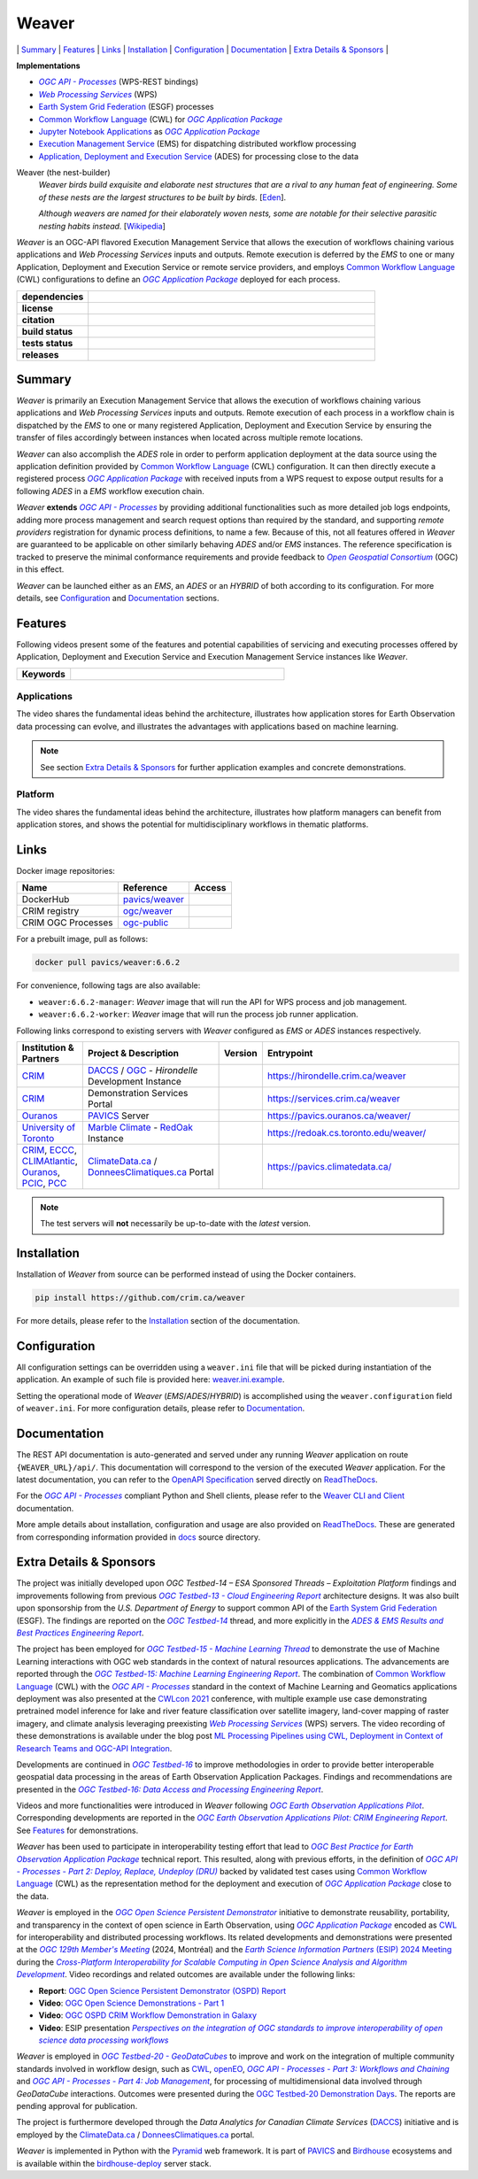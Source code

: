 =============================================
Weaver
=============================================

\| `Summary`_
\| `Features`_
\| `Links`_
\| `Installation`_
\| `Configuration`_
\| `Documentation`_
\| `Extra Details & Sponsors`_
\|

**Implementations**

* |ogc-api-proc-long|
* |wps-long|
* |esgf| processes
* |cwl-long| for |ogc-apppkg|_
* |jupyter-nb-app|_ as |ogc-apppkg|_
* |ems-long| for dispatching distributed workflow processing
* |ades-long| for processing close to the data

Weaver (the nest-builder)
  *Weaver birds build exquisite and elaborate nest structures that are a rival to any human feat of engineering.
  Some of these nests are the largest structures to be built by birds.*
  [`Eden <http://web.archive.org/web/20240416100924/https://eden.uktv.co.uk/animals/birds/article/weaver-birds/>`_].

  *Although weavers are named for their elaborately woven nests, some are notable for their selective parasitic
  nesting habits instead.*
  [`Wikipedia <https://en.wikipedia.org/wiki/Ploceidae>`_]

`Weaver` is an OGC-API flavored |ems| that allows the execution of workflows chaining various
applications and |wps| inputs and outputs. Remote execution is deferred by the `EMS` to one or many
|ades| or remote service providers, and employs |cwl-long| configurations to define an |ogc-apppkg|_ deployed
for each process.


.. start-badges

.. list-table::
    :stub-columns: 1
    :widths: 20,80

    * - dependencies
      - | |py_ver| |deps| |pyup|
    * - license
      - | |license| |license_scan|
    * - citation
      - | |citation-zenodo| |citation-cff|
    * - build status
      - | |readthedocs_build_status| |docker_build_mode| |docker_build_status|
    * - tests status
      - | |github_latest| |github_tagged| |coverage| |codacy|
    * - releases
      - | |version| |commits-since| |docker_image|

.. |py_ver| image:: https://img.shields.io/badge/python-3.10%2B-blue.svg?logo=python
    :alt: Requires Python 3.10+
    :target: https://www.python.org/getit

.. |commits-since| image:: https://img.shields.io/github/commits-since/crim-ca/weaver/6.6.2.svg?logo=github
    :alt: Commits since latest release
    :target: https://github.com/crim-ca/weaver/compare/6.6.2...master

.. |version| image:: https://img.shields.io/badge/latest%20version-6.6.2-blue?logo=github
    :alt: Latest Tagged Version
    :target: https://github.com/crim-ca/weaver/tree/6.6.2

.. |deps| image:: https://img.shields.io/librariesio/github/crim-ca/weaver?logo=librariesdotio&logoColor=white
    :alt: Libraries.io Dependencies Status
    :target: https://libraries.io/github/crim-ca/weaver

.. |pyup| image:: https://pyup.io/repos/github/crim-ca/weaver/shield.svg?logo=pyup
    :alt: PyUp Dependencies Status
    :target: https://pyup.io/account/repos/github/crim-ca/weaver/

.. |github_latest| image:: https://img.shields.io/github/actions/workflow/status/crim-ca/weaver/tests.yml?label=master&branch=master&logo=github
    :alt: Github Actions CI Build Status (master branch)
    :target: https://github.com/crim-ca/weaver/actions?query=workflow%3ATests+branch%3Amaster

.. |github_tagged| image:: https://img.shields.io/github/actions/workflow/status/crim-ca/weaver/tests.yml?label=6.6.2&branch=6.6.2&logo=github
    :alt: Github Actions CI Build Status (latest tag)
    :target: https://github.com/crim-ca/weaver/actions?query=workflow%3ATests+branch%3A6.6.2

.. |readthedocs_build_status| image:: https://img.shields.io/readthedocs/pavics-weaver?logo=readthedocs
    :alt: ReadTheDocs Build Status (master branch)
    :target: `ReadTheDocs`_

.. |docker_build_mode| image:: https://img.shields.io/docker/automated/pavics/weaver.svg?label=build&logo=docker
    :alt: Docker Build Mode (latest version)
    :target: https://hub.docker.com/r/pavics/weaver/tags

.. below shield will either indicate the targeted version or 'tag not found'
.. since docker tags are pushed following manual builds by CI, they are not automatic and no build artifact exists
.. |docker_build_status| image:: https://img.shields.io/docker/v/pavics/weaver/6.6.2?label=tag&logo=docker
    :alt: Docker Build Status (latest version)
    :target: https://hub.docker.com/r/pavics/weaver/tags

.. |docker_image| image:: https://img.shields.io/badge/docker-pavics%2Fweaver-blue?logo=docker
    :alt: Docker Image
    :target: https://hub.docker.com/r/pavics/weaver/tags

.. |coverage| image:: https://img.shields.io/codecov/c/gh/crim-ca/weaver.svg?label=coverage&logo=codecov
    :alt: Code Coverage
    :target: https://codecov.io/gh/crim-ca/weaver

.. |codacy| image:: https://app.codacy.com/project/badge/Grade/2b340010b41b4401acc9618a437a43b8
    :alt: Codacy Badge
    :target: https://app.codacy.com/gh/crim-ca/weaver/dashboard

.. |license| image:: https://img.shields.io/github/license/crim-ca/weaver.svg#
    :target: https://github.com/crim-ca/weaver/blob/master/LICENSE.txt
    :alt: GitHub License

.. |license_scan| image:: https://app.fossa.com/api/projects/git%2Bgithub.com%2Fcrim-ca%2Fweaver.svg?type=shield&issueType=license
    :target: https://app.fossa.com/projects/git%2Bgithub.com%2Fcrim-ca%2Fweaver?ref=badge_shield&issueType=license
    :alt: FOSSA Status

.. |citation-zenodo| image:: https://zenodo.org/badge/DOI/10.5281/zenodo.14210717.svg#
    :alt: Zenodo DOI
    :target: https://zenodo.org/doi/10.5281/zenodo.14210717

.. |citation-cff| image:: https://img.shields.io/badge/citation-cff-blue
    :alt: CFF
    :target: https://github.com/crim-ca/weaver/blob/master/CITATION.cff

.. end-badges

----------------
Summary
----------------

`Weaver` is primarily an |ems| that allows the execution of workflows chaining various
applications and |wps| inputs and outputs. Remote execution of each process in a workflow
chain is dispatched by the *EMS* to one or many registered |ades| by
ensuring the transfer of files accordingly between instances when located across multiple remote locations.

`Weaver` can also accomplish the `ADES` role in order to perform application deployment at the data source using
the application definition provided by |cwl-long| configuration. It can then directly execute
a registered process |ogc-apppkg|_ with received inputs from a WPS request to expose output results for a
following `ADES` in a `EMS` workflow execution chain.

`Weaver` **extends** |ogc-api-proc|_ by providing additional functionalities such as more detailed job logs
endpoints, adding more process management and search request options than required by the standard, and supporting
*remote providers* registration for dynamic process definitions, to name a few.
Because of this, not all features offered in `Weaver` are guaranteed to be applicable on other similarly
behaving `ADES` and/or `EMS` instances. The reference specification is tracked to preserve the minimal conformance
requirements and provide feedback to |ogc-long|_ (OGC) in this effect.

`Weaver` can be launched either as an `EMS`, an `ADES` or an `HYBRID` of both according to its configuration.
For more details, see `Configuration`_ and `Documentation`_ sections.

----------------
Features
----------------

Following videos present some of the features and potential capabilities of servicing and executing processes
offered by |ades| and |ems| instances like `Weaver`.

.. list-table::
    :stub-columns: 1
    :widths: 20,80

    * - **Keywords**
      - |kw01| |kw02| |kw03| |kw04| |kw05| |kw06| |kw07| |kw08| |kw09| |kw10| |kw11| |kw12|

.. |kw01| image:: https://img.shields.io/badge/Software%20Architecture-blue
   :alt: Software Architecture
.. |kw02| image:: https://img.shields.io/badge/Cloud%20Computing-blue
   :alt: Cloud Computing
.. |kw03| image:: https://img.shields.io/badge/Earth%20Observation-blue
   :alt: Earth Observation
.. |kw04| image:: https://img.shields.io/badge/Big%20Data-blue
   :alt: Big Data
.. |kw05| image:: https://img.shields.io/badge/Satellite%20Data-blue
   :alt: Satellite Data
.. |kw06| image:: https://img.shields.io/badge/Data%20Processing-blue
   :alt: Data Processing
.. |kw07| image:: https://img.shields.io/badge/Workflow%20Processing-blue
   :alt: Workflow Processing
.. |kw08| image:: https://img.shields.io/badge/Climate%20Science-blue
   :alt: Climate Science
.. |kw09| image:: https://img.shields.io/badge/Climate%20Services-blue
   :alt: Climate Services
.. |kw10| image:: https://img.shields.io/badge/Application%20Package-blue
   :alt: Application Package
.. |kw11| image:: https://img.shields.io/badge/Machine%20Learning-blue
   :alt: Machine Learning
.. |kw12| image:: https://img.shields.io/badge/Open%20Science-blue
   :alt: Open Science

.. remove-pypi-start

Applications
~~~~~~~~~~~~~~~~

The video shares the fundamental ideas behind the architecture, illustrates how application stores for Earth
Observation data processing can evolve, and illustrates the advantages with applications based on machine learning.

.. Tag iframe renders the embedded video in ReadTheDocs/Sphinx generated build,
   but it is filtered out by GitHub (https://github.github.com/gfm/#disallowed-raw-html-extension-).
   The following div displays instead video thumbnail with an external link only for GitHub.
   When iframe properly renders, the image/link div is masked under it to avoid seeing two "video displays".
.. raw:: html

    <div style="position: relative; padding-bottom: 21.5%; height: 0; overflow: hidden; height: auto; max-width: 50em;"
    >
        <iframe src="https://www.youtube.com/embed/no3REyoxE38" frameborder="0" allowfullscreen
                alt="Watch the Application video: http://www.youtube.com/watch?v=v=no3REyoxE3"
                style="position: absolute; top: 0; left: 0; width: 100%; height: 100%;">

        </iframe>
        <div style="max-width: 50em;"> <!-- alternate view for GitHub -->
            <b>Watch the Application video on YouTube</b>
            <br>
            <a href="https://www.youtube.com/watch?v=no3REyoxE38">
                <img src="https://img.youtube.com/vi/no3REyoxE38/mqdefault.jpg"
                     alt="Watch the Application video: http://www.youtube.com/watch?v=v=no3REyoxE3"
                />
            </a>
        </div>
    </div>
    <br>

.. note::
    See section `Extra Details & Sponsors`_ for further application examples and concrete demonstrations.

.. remove-pypi-end

.. remove-pypi-start

Platform
~~~~~~~~~~~~~~~~

The video shares the fundamental ideas behind the architecture, illustrates how platform managers can benefit from
application stores, and shows the potential for multidisciplinary workflows in thematic platforms.

.. see other video comment
.. raw:: html

    <div style="position: relative; padding-bottom: 21.5%; height: 0; overflow: hidden; height: auto; max-width: 50em;"
    >
        <iframe src="https://www.youtube.com/embed/QkdDFGEfIAY" frameborder="0" allowfullscreen
                alt="Watch the Platform video: http://www.youtube.com/watch?v=v=QkdDFGEfIAY"
                style="position: absolute; top: 0; left: 0; width: 100%; height: 100%;">
        </iframe>
        <div style="max-width: 50em;"> <!-- alternate view for GitHub -->
            <b>Watch the Platform video on YouTube</b>
            <br>
            <a href="https://www.youtube.com/watch?v=QkdDFGEfIAY">
                <img src="https://img.youtube.com/vi/QkdDFGEfIAY/mqdefault.jpg"
                     alt="Watch the Platform video: http://www.youtube.com/watch?v=v=QkdDFGEfIAY"
                />
            </a>
        </div>
    </div>
    <br>

.. remove-pypi-end

----------------
Links
----------------

Docker image repositories:

.. list-table::
    :header-rows: 1

    * - Name
      - Reference
      - Access
    * - DockerHub
      - `pavics/weaver <https://hub.docker.com/r/pavics/weaver>`_
      - |public|
    * - CRIM registry
      - `ogc/weaver <https://docker-registry.crim.ca/repositories/3463>`_
      - |restricted|
    * - CRIM OGC Processes
      - `ogc-public <https://docker-registry.crim.ca/namespaces/39>`_
      - |restricted|

.. |public| image:: https://img.shields.io/badge/public-green
.. |restricted| image:: https://img.shields.io/badge/restricted-orange

For a prebuilt image, pull as follows:

.. code-block:: shell

    docker pull pavics/weaver:6.6.2

For convenience, following tags are also available:

- ``weaver:6.6.2-manager``: `Weaver` image that will run the API for WPS process and job management.
- ``weaver:6.6.2-worker``: `Weaver` image that will run the process job runner application.

Following links correspond to existing servers with `Weaver` configured as *EMS* or *ADES* instances respectively.

.. list-table::
    :widths: 15,35,10,50
    :header-rows: 1

    * - Institution & Partners
      - Project & Description
      - Version
      - Entrypoint
    * - `CRIM`_
      - `DACCS`_ / |ogc|_ - *Hirondelle* Development Instance
      - |crim-hirondelle-weaver-version|
      - `https://hirondelle.crim.ca/weaver <https://hirondelle.crim.ca/weaver>`_
    * - `CRIM`_
      - Demonstration Services Portal
      - |crim-services-weaver-version|
      - `https://services.crim.ca/weaver <https://services.crim.ca/weaver>`_
    * - `Ouranos`_
      - `PAVICS`_ Server
      - |ouranos-pavics-weaver-version|
      - `https://pavics.ouranos.ca/weaver/ <https://pavics.ouranos.ca/weaver/>`_
    * - |UofT|_
      - |marble|_ - `RedOak`_ Instance
      - |UofT-RedOak-weaver-version|
      - `https://redoak.cs.toronto.edu/weaver/ <https://redoak.cs.toronto.edu/weaver/>`_
    * - `CRIM`_, `ECCC`_, `CLIMAtlantic`_, `Ouranos`_, `PCIC`_, `PCC`_
      - `ClimateData.ca`_ / `DonneesClimatiques.ca`_ Portal
      - |climate-data-weaver-version|
      - `https://pavics.climatedata.ca/ <https://pavics.climatedata.ca/>`_

.. |crim-hirondelle-weaver-version| image:: https://img.shields.io/badge/dynamic/json?url=https%3A%2F%2Fhirondelle.crim.ca%2Fweaver%2Fversions&query=%24.versions%5B0%5D.version&label=version
.. |crim-services-weaver-version| image:: https://img.shields.io/badge/dynamic/json?url=https%3A%2F%2Fservices.crim.ca%2Fweaver%2Fversions&query=%24.versions%5B0%5D.version&label=version
.. |ouranos-pavics-weaver-version| image:: https://img.shields.io/badge/dynamic/json?url=https%3A%2F%2Fpavics.ouranos.ca%2Fweaver%2Fversions&query=%24.versions%5B0%5D.version&label=version
.. |UofT-RedOak-weaver-version| image:: https://img.shields.io/badge/dynamic/json?url=https%3A%2F%2Fredoak.cs.toronto.edu%2Fweaver%2Fversions&query=%24.versions[0].version&label=version
.. |climate-data-weaver-version| image:: https://img.shields.io/badge/dynamic/json?url=https%3A%2F%2Fpavics.climatedata.ca%2Fversions&query=%24.versions[0].version&label=version

.. note::
    The test servers will **not** necessarily be up-to-date with the *latest* version.

----------------
Installation
----------------

Installation of `Weaver` from source can be performed instead of using the Docker containers.

.. code-block:: sh

    pip install https://github.com/crim.ca/weaver

For more details, please refer to the `Installation <https://pavics-weaver.readthedocs.io/en/latest/installation.html>`_
section of the documentation.

----------------
Configuration
----------------

All configuration settings can be overridden using a ``weaver.ini`` file that will be picked during
instantiation of the application. An example of such file is provided here: `weaver.ini.example`_.

Setting the operational mode of `Weaver` (`EMS`/`ADES`/`HYBRID`) is accomplished using the
``weaver.configuration`` field of ``weaver.ini``. For more configuration details, please refer to Documentation_.

.. _weaver.ini.example: ./config/weaver.ini.example

----------------
Documentation
----------------

The REST API documentation is auto-generated and served under any running `Weaver` application on route
``{WEAVER_URL}/api/``. This documentation will correspond to the version of the executed `Weaver` application.
For the latest documentation, you can refer to the `OpenAPI Specification`_ served directly on `ReadTheDocs`_.

For the |ogc-api-proc|_ compliant Python and Shell clients, please refer to
the `Weaver CLI and Client <https://pavics-weaver.readthedocs.io/en/latest/cli.html>`_ documentation.

More ample details about installation, configuration and usage are also provided on `ReadTheDocs`_.
These are generated from corresponding information provided in `docs`_ source directory.

.. _ReadTheDocs: https://pavics-weaver.readthedocs.io
.. _`OpenAPI Specification`: https://pavics-weaver.readthedocs.io/en/latest/api.html
.. _docs: ./docs

-------------------------
Extra Details & Sponsors
-------------------------

The project was initially developed upon *OGC Testbed-14 – ESA Sponsored Threads – Exploitation Platform* findings and
improvements following from previous |ogc-tb13-cloud-er|_ architecture designs.
It was also built upon sponsorship from the *U.S. Department of Energy* to support common
API of the |esgf|. The findings are reported on the |ogc-tb14|_ thread, and more
explicitly in the |ogc-tb14-platform-er|_.

The project has been employed for |ogc-tb15-ml|_ to demonstrate the use of Machine Learning interactions with OGC web
standards in the context of natural resources applications. The advancements are reported through the |ogc-tb15-ml-er|_.
The combination of |cwl-long| with the |ogc-api-proc|_ standard in the context of Machine Learning and Geomatics
applications deployment was also presented at the |cwl-2021-conf|_ conference, with multiple example use case
demonstrating pretrained model inference for lake and river feature classification over satellite imagery,
land-cover mapping of raster imagery, and climate analysis leveraging preexisting |wps-long| servers.
The video recording of these demonstrations is available under the blog post |cwl-2021-video|_.

Developments are continued in |ogc-tb16|_ to improve methodologies in order to provide better
interoperable geospatial data processing in the areas of Earth Observation Application Packages.
Findings and recommendations are presented in the |ogc-tb16-data-access-proc-er|_.

Videos and more functionalities were introduced in `Weaver` following |ogc-eo-apps-pilot|_.
Corresponding developments are reported in the |ogc-eo-apps-pilot-er|_. See `Features`_ for demonstrations.

`Weaver` has been used to participate in interoperability testing effort that lead to |ogc-best-practices-eo-apppkg|_
technical report. This resulted, along with previous efforts, in the definition of |ogc-api-proc-part2|_ backed by
validated test cases using |cwl-long| as the representation method for the deployment and execution of |ogc-apppkg|_
close to the data.

`Weaver` is employed in the |ogc-ospd|_ initiative to demonstrate reusability, portability, and transparency
in the context of open science in Earth Observation, using |ogc-apppkg|_ encoded as |cwl|_ for interoperability
and distributed processing workflows. Its related developments and demonstrations were presented at
the |ogc-129th|_ (2024, Montréal) and the |ESIP-2024|_ during the |ESIP-2024-panel|_.
Video recordings and related outcomes are available under the following links:

- **Report**: |ogc-ospd-er|_
- **Video**: |ogc-ospd-demo-video|_
- **Video**: |ogc-ospd-crim-video|_
- **Video**: ESIP presentation |ESIP-2024-presentation|_

`Weaver` is employed in |ogc-tb20-gdc|_ to improve and work on the integration of multiple
community standards involved in workflow design, such as |cwl|_, `openEO`_, |ogc-api-proc-part3|_
and |ogc-api-proc-part4|_, for processing of multidimensional data involved through *GeoDataCube* interactions.
Outcomes were presented during the |ogc-tb20-demo-days|_.
The reports are pending approval for publication.

.. fixme: Add the OGC Testbed-20 report references when published (https://github.com/crim-ca/weaver/issues/812).

The project is furthermore developed through the |DACCS-long| (|DACCS-grant|_)
initiative and is employed by the `ClimateData.ca`_ / `DonneesClimatiques.ca`_ portal.

`Weaver` is implemented in Python with the `Pyramid`_ web framework.
It is part of `PAVICS`_ and `Birdhouse`_ ecosystems and is available within the `birdhouse-deploy`_ server stack.

.. NOTE: all references in this file must remain local (instead of imported from 'references.rst')
..       to allow Github to directly referring to them from the repository HTML page.
.. |cwl-long| replace:: `Common Workflow Language`_ (CWL)
.. _`Common Workflow Language`: https://www.commonwl.org/
.. |cwl| replace:: CWL
.. _cwl: https://www.commonwl.org/
.. |cwl-2021-conf| replace:: CWLcon 2021
.. _cwl-2021-conf: https://cwl.discourse.group/c/cwlcon-2021/
.. |cwl-2021-video| replace:: ML Processing Pipelines using CWL, Deployment in Context of Research Teams and OGC-API Integration
.. _cwl-2021-video: https://cwl.discourse.group/t/ml-processing-pipelines-using-cwl-deployment-in-context-of-research-teams-and-ogc-api-integration/269
.. _openEO: https://openeo.org/
.. |jupyter-nb-app| replace:: Jupyter Notebook Applications
.. _jupyter-nb-app: https://pavics-weaver.readthedocs.io/en/latest/package.html#jupyter-notebook-applications
.. |esgf| replace:: `Earth System Grid Federation`_ (ESGF)
.. _`Earth System Grid Federation`: https://esgf.llnl.gov/
.. |ems| replace:: Execution Management Service
.. _ems: https://docs.ogc.org/per/18-050r1.html#_crim
.. |ems-long| replace:: |ems|_ (EMS)
.. |ades| replace:: Application, Deployment and Execution Service
.. _ades: https://docs.ogc.org/per/18-050r1.html#_application_deployment_and_execution_service
.. |ades-long| replace:: |ades|_ (ADES)
.. |wps| replace:: `Web Processing Services`
.. _wps: https://www.ogc.org/standard/wps/
.. |wps-long| replace:: |wps|_ (WPS)
.. |ogc| replace:: OGC
.. _ogc: https://www.ogc.org/
.. |ogc-long| replace:: *Open Geospatial Consortium*
.. _ogc-long: https://www.ogc.org/
.. |ogc-api-proc| replace:: *OGC API - Processes*
.. _ogc-api-proc: https://github.com/opengeospatial/ogcapi-processes
.. |ogc-api-proc-long| replace:: |ogc-api-proc|_ (WPS-REST bindings)
.. |ogc-api-proc-part2| replace:: *OGC API - Processes - Part 2: Deploy, Replace, Undeploy (DRU)*
.. _ogc-api-proc-part2: https://docs.ogc.org/DRAFTS/20-044.html
.. |ogc-api-proc-part3| replace:: *OGC API - Processes - Part 3: Workflows and Chaining*
.. _ogc-api-proc-part3: https://docs.ogc.org/DRAFTS/21-009.html
.. |ogc-api-proc-part4| replace:: *OGC API - Processes - Part 4: Job Management*
.. _ogc-api-proc-part4: https://docs.ogc.org/DRAFTS/24-051.html
.. |ogc-tb13-cloud-er| replace:: *OGC Testbed-13 - Cloud Engineering Report*
.. _ogc-tb13-cloud-er: https://docs.ogc.org/per/17-035.html
.. |ogc-tb14| replace:: *OGC Testbed-14*
.. _ogc-tb14: https://www.ogc.org/initiatives/testbed-14/
.. |ogc-tb14-platform-er| replace:: *ADES & EMS Results and Best Practices Engineering Report*
.. _ogc-tb14-platform-er: http://docs.opengeospatial.org/per/18-050r1.html
.. |ogc-tb15-ml| replace:: *OGC Testbed-15 - Machine Learning Thread*
.. _ogc-tb15-ml: https://www.ogc.org/initiatives/testbed-15/#MachineLearning
.. |ogc-tb15-ml-er| replace:: *OGC Testbed-15: Machine Learning Engineering Report*
.. _ogc-tb15-ml-er: http://docs.opengeospatial.org/per/19-027r2.html
.. |ogc-tb16| replace:: *OGC Testbed-16*
.. _ogc-tb16: https://www.ogc.org/initiatives/t-16/
.. |ogc-tb16-data-access-proc-er| replace:: *OGC Testbed-16: Data Access and Processing Engineering Report*
.. _ogc-tb16-data-access-proc-er: http://docs.opengeospatial.org/per/20-016.html
.. |ogc-tb16-ipynb-er| replace:: *OGC Testbed-16: Earth Observation Application Packages with Jupyter Notebooks Engineering Report*
.. _ogc-tb16-ipynb-er: http://docs.opengeospatial.org/per/20-035.html
.. |ogc-tb20-gdc| replace:: *OGC Testbed-20 - GeoDataCubes*
.. _ogc-tb20-gdc: https://www.ogc.org/initiatives/ogc-testbed-20/
.. |ogc-tb20-demo-days| replace:: OGC Testbed-20 Demonstration Days
.. _ogc-tb20-demo-days: https://www.ogc.org/event/t20-demo-days/
.. |ogc-ospd| replace:: *OGC Open Science Persistent Demonstrator*
.. _ogc-ospd: https://www.ogc.org/initiatives/open-science/
.. |ogc-ospd-demo-video| replace:: OGC Open Science Demonstrations - Part 1
.. _ogc-ospd-demo-video: https://www.youtube.com/watch?v=CB_-Gn3eruM
.. |ogc-ospd-crim-video| replace:: OGC OSPD CRIM Workflow Demonstration in Galaxy
.. _ogc-ospd-crim-video: https://www.youtube.com/watch?v=68glSbzRIQI
.. |ogc-ospd-er| replace:: OGC Open Science Persistent Demonstrator (OSPD) Report
.. _ogc-ospd-er: http://docs.opengeospatial.org/per/24-022.html
.. |ogc-eo-apps-pilot| replace:: *OGC Earth Observation Applications Pilot*
.. _ogc-eo-apps-pilot: https://www.ogc.org/initiatives/eoa-pilot/
.. |ogc-eo-apps-pilot-er| replace:: *OGC Earth Observation Applications Pilot: CRIM Engineering Report*
.. _ogc-eo-apps-pilot-er: http://docs.opengeospatial.org/per/20-045.html
.. |ogc-best-practices-eo-apppkg| replace:: *OGC Best Practice for Earth Observation Application Package*
.. _ogc-best-practices-eo-apppkg: https://docs.ogc.org/bp/20-089r1.html
.. |ogc-129th| replace:: *OGC 129th Member's Meeting*
.. _ogc-129th: https://portal.ogc.org/meet/?p=default&mid=95
.. |ogc-apppkg| replace:: *OGC Application Package*
.. _ogc-apppkg: https://github.com/opengeospatial/ogcapi-processes/blob/master/openapi/schemas/processes-dru/ogcapppkg.yaml
.. |ESIP| replace:: *Earth Science Information Partners*
.. _ESIP: https://www.esipfed.org/
.. |ESIP-2024| replace:: *Earth Science Information Partners* (ESIP) 2024 Meeting
.. _ESIP-2024: https://2024julyesipmeeting.sched.com/
.. |ESIP-2024-panel| replace:: *Cross-Platform Interoperability for Scalable Computing in Open Science Analysis and Algorithm Development*
.. _ESIP-2024-panel: https://2024julyesipmeeting.sched.com/
.. |ESIP-2024-presentation| replace:: *Perspectives on the integration of OGC standards to improve interoperability of open science data processing workflows*
.. _ESIP-2024-presentation: https://www.youtube.com/watch?v=7gqkdRuy2AE&list=PL8X9E6I5_i8iIFrualb2PriPQoF52aIPh&index=36
.. _CRIM: https://crim.ca/
.. _Ouranos: https://www.ouranos.ca/
.. _PAVICS: https://pavics.ouranos.ca/index.html
.. _Birdhouse: http://bird-house.github.io/
.. _birdhouse-deploy: https://github.com/bird-house/birdhouse-deploy
.. |DACCS-long| replace:: *Data Analytics for Canadian Climate Services*
.. _DACCS: https://github.com/DACCS-Climate
.. |DACCS-grant| replace:: DACCS
.. _DACCS-grant: https://app.dimensions.ai/details/grant/grant.8105745
.. _ClimateData.ca: https://ClimateData.ca
.. _DonneesClimatiques.ca: https://DonneesClimatiques.ca
.. |UofT| replace:: University of Toronto
.. _UofT: https://utoronto.ca
.. _RedOak: https://redoak.cs.toronto.edu/
.. |marble| replace:: Marble Climate
.. _marble: https://marbleclimate.com/
.. |CLIMAtlantic| replace:: CLIMAtlantic
.. _CLIMAtlantic: https://climatlantic.ca/
.. |ECCC| replace:: Environment and Climate Change Canada (ECCC)
.. _ECCC: https://www.canada.ca/en/environment-climate-change.html
.. |PCIC| replace:: Pacific Climate Impacts Consortium (PCIC)
.. _PCIC: https://www.pacificclimate.org/
.. |PCC| replace:: Prairie Climate Centre (PCC)
.. _PCC: https://prairieclimatecentre.ca/
.. _Pyramid: http://www.pylonsproject.org
